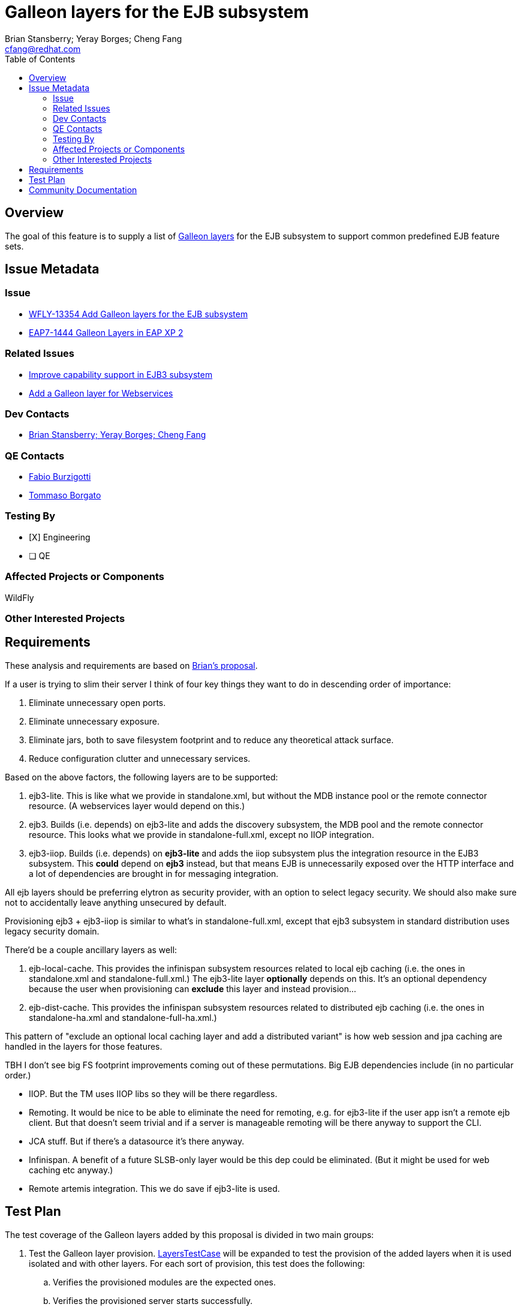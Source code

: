 = Galleon layers for the EJB subsystem
:author:            Brian Stansberry; Yeray Borges; Cheng Fang
:email:             cfang@redhat.com
:toc:               left
:icons:             font
:idprefix:
:idseparator:       -

== Overview

The goal of this feature is to supply a list of https://docs.wildfly.org/galleon/#_layers[Galleon layers]
for the EJB subsystem to support common predefined EJB feature sets.

== Issue Metadata

=== Issue

* https://issues.redhat.com/browse/WFLY-13354[WFLY-13354 Add Galleon layers for the EJB subsystem]
* https://issues.redhat.com/browse/EAP7-1444[EAP7-1444 Galleon Layers in EAP XP 2]

=== Related Issues
* https://issues.redhat.com/browse/WFLY-13433[Improve capability support in EJB3 subsystem]
* https://issues.redhat.com/browse/WFLY-13356[Add a Galleon layer for Webservices]

=== Dev Contacts

* mailto:{email}[{author}]

=== QE Contacts

* mailto:fburzigo@redhat.com[Fabio Burzigotti]
* mailto:tborgato@redhat.com[Tommaso Borgato]

=== Testing By

* [X] Engineering

* [ ] QE

=== Affected Projects or Components

WildFly

=== Other Interested Projects

== Requirements

These analysis and requirements are based on https://github.com/bstansberry/wildfly/commits/ejb-layers2[Brian's proposal].

If a user is trying to slim their server I think of four key things they want to do in descending order of importance:

1. Eliminate unnecessary open ports.

2. Eliminate unnecessary exposure.

3. Eliminate jars, both to save filesystem footprint and to reduce any theoretical attack surface.

4. Reduce configuration clutter and unnecessary services.

Based on the above factors, the following layers are to be supported:

1. ejb3-lite. This is like what we provide in standalone.xml, but without the MDB instance pool or the remote connector resource.
(A webservices layer would depend on this.)

2. ejb3. Builds (i.e. depends) on ejb3-lite and adds the discovery subsystem, the MDB pool and the remote connector resource.
This looks what we provide in standalone-full.xml, except no IIOP integration.

3. ejb3-iiop. Builds (i.e. depends) on *ejb3-lite* and adds the iiop subsystem plus the integration resource in the EJB3 subsystem.
This *could* depend on *ejb3* instead, but that means EJB is unnecessarily exposed over the HTTP interface and a lot of
dependencies are brought in for messaging integration.

All ejb layers should be preferring elytron as security provider, with an option to select legacy security.
We should also make sure not to accidentally leave anything unsecured by default.

Provisioning ejb3 + ejb3-iiop is similar to what's in standalone-full.xml, except that ejb3 subsystem in standard distribution
uses legacy security domain.

There'd be a couple ancillary layers as well:

1. ejb-local-cache. This provides the infinispan subsystem resources related to local ejb caching
(i.e. the ones in standalone.xml and standalone-full.xml.) The ejb3-lite layer *optionally* depends on this.
It's an optional dependency because the user when provisioning can *exclude* this layer and instead provision...

2. ejb-dist-cache. This provides the infinispan subsystem resources related to distributed ejb caching
(i.e. the ones in standalone-ha.xml and standalone-full-ha.xml.)

This pattern of "exclude an optional local caching layer and add a distributed variant" is how web session
and jpa caching are handled in the layers for those features.

TBH I don't see big FS footprint improvements coming out of these permutations. Big EJB dependencies include (in no particular order.)

* IIOP. But the TM uses IIOP libs so they will be there regardless.
* Remoting. It would be nice to be able to eliminate the need for remoting, e.g. for ejb3-lite if the user app isn't a remote ejb client. But that doesn't seem trivial and if a server is manageable remoting will be there anyway to support the CLI.
* JCA stuff. But if there's a datasource it's there anyway.
* Infinispan. A benefit of a future SLSB-only layer would be this dep could be eliminated. (But it might be used for web caching etc anyway.)
* Remote artemis integration.  This we do save if ejb3-lite is used.


== Test Plan

The test coverage of the Galleon layers added by this proposal is divided in two main groups:

. Test the Galleon layer provision.
https://github.com/wildfly/wildfly/blob/master/testsuite/layers/src/test/java/org/jboss/as/test/layers/LayersTestCase.java[LayersTestCase]
will be expanded to test the provision of the added layers when it is used isolated and with other layers.
For each sort of provision, this test does the following:
.. Verifies the provisioned modules are the expected ones.
.. Verifies the provisioned server starts successfully.
. Execution of existing tests on a minimum set of layers. Reuse the existing tests available on the WildFly test suite,
which are directly testing features added by these layers, and execute them on a server installation provisioned with this layer.

== Community Documentation

Community documentation plan is adding the layer to https://docs.wildfly.org/19/Admin_Guide.html#wildfly-galleon-layers[WildFly Galleon layers]
in the section it belongs to.